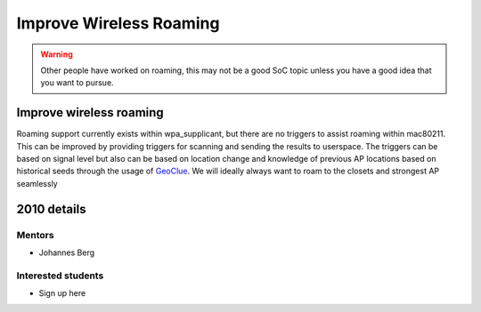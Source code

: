 Improve Wireless Roaming
========================

.. warning::

   Other people have worked on roaming, this may not be a good SoC topic
   unless you have a good idea that you want to pursue.

Improve wireless roaming
------------------------

Roaming support currently exists within wpa_supplicant, but there are no
triggers to assist roaming within mac80211. This can be improved by
providing triggers for scanning and sending the results to userspace.
The triggers can be based on signal level but also can be based on
location change and knowledge of previous AP locations based on
historical seeds through the usage of `GeoClue
<http://www.freedesktop.org/wiki/Software/GeoClue>`__. We will ideally
always want to roam to the closets and strongest AP seamlessly

2010 details
------------

Mentors
~~~~~~~

-  Johannes Berg

Interested students
~~~~~~~~~~~~~~~~~~~

* Sign up here 
